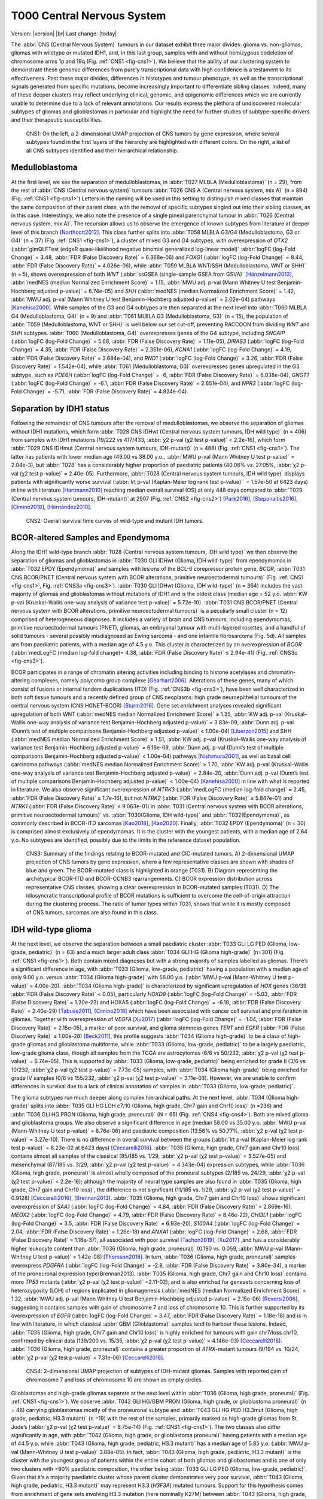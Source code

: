 .. |br| raw:: html

  <br/>

===========================
T000 Central Nervous System 
===========================

Version: |version|
|br| 
Last change: |today|

The :abbr:`CNS (Central Nervous System)` tumours in our dataset exhibit three major divides: 
glioma vs. non-gliomas, gliomas with wildtype or mutated IDH1, 
and, in this last group, samples with and without hemizygous 
codeletion of chromosome arms 1p and 19q (Fig. :ref:`CNS1 <fig-cns1>`). 
We believe that the ability of our clustering system to demonstrate 
these genomic differences from purely transcriptional data with high 
confidence is a testament to its effectiveness. Past these major 
divides, differences in histotypes and tumour phenotype, as well 
as the transcriptional signals generated from specific mutations, 
become increasingly important to differentiate sibling classes. 
Indeed, many of these deeper clusters may reflect underlying clinical, 
genomic, and epigenomic differences which we are currently unable to 
determine due to a lack of relevant annotations. Our results express 
the plethora of undiscovered molecular subtypes of gliomas and 
glioblastomas in particular and highlight the need for further 
studies of subtype-specific drivers and their therapeutic 
susceptibilities. 

.. figure:: /img/cns1.png
   :alt: Fig. CNS1
   :name: fig-cns1
   :width: 500px
   
   CNS1: On the left, a 2-dimensional UMAP projection of CNS tumors by gene expression, where several subtypes 
   found in the first layers of the hierarchy are highlighted with different colors. On the right, a list of all CNS subtypes identified
   and their hierarchical relationship. 


Medulloblastoma
===============

At the first level, we see the separation of medulloblastomas, 
in :abbr:`T027 MLBLA (Medulloblastoma)` (n = 29), from the rest of :abbr:`CNS (Central nervous system)` 
tumours :abbr:`T026 CNS A (Central nervous system, mix A)` (n = 894) 
(Fig. :ref:`CNS1 <fig-cns1>`) Letters in the naming will be used in this setting to distinguish mixed 
classes that maintain the same composition of their parent class, with the removal of 
specific subtypes singled out into their sibling classes, as in this case. Interestingly, 
we also note the presence of a single pineal parenchymal tumour in :abbr:`T026 (Central nervous system, mix A)`. The recursion 
allows us to observe the emergence of known subtypes from literature at deeper level of 
this branch [Northcott2012]_. This class further splits into :abbr:`T058 MLBLA G3/G4 (Medulloblastoma, G3 or G4)` (n = 37) 
(Fig. :ref:`CNS1 <fig-cns1>`), a cluster of mixed G3 and G4 subtypes, with overexpression of *OTX2* (:abbr:`glmQLFTest (edgeR quasi-likelihood negative binomial generalized log-linear model)` :abbr:`logFC (log-Fold Change)` = 3.48, :abbr:`FDR (False Discovery Rate)` = 6.368e-06) 
and *FOXG1* (:abbr:`logFC (log-Fold Change)` = 8.44, :abbr:`FDR (False Discovery Rate)` = 4.026e-06), while :abbr:`T059 MLBLA WNT/SSH (Medulloblastoma, WNT or SHH)` (n = 5), shows overexpression 
of both *WNT* (:abbr:`ssGSEA (single-sample GSEA from GSVA)` [Hänzelmann2013]_, :abbr:`medNES (median Normalized Enrichment Score)` = 1.15, 
:abbr:`MWU adj. p-val (Mann Whitney U test Benjamin-Hochberg adjusted p-value)` = 6.74e-05) and *SHH* (:abbr:`medNES (median Normalized Enrichment Score)` = 1.42, :abbr:`MWU adj. p-val (Mann Whitney U test Benjamin-Hochberg adjusted p-value)` = 2.02e-04) 
pathways [Kanehisa2000]_. While samples of the G3 and G4 subtypes are then separated 
at the next level into :abbr:`T060 MLBLA G4 (Medulloblastoma, G4)` (n = 9) and :abbr:`T061 MLBLA G3 (Medulloblastoma, G3)` 
(n = 15), the population of :abbr:`T059 (Medulloblastoma, WNT or SHH)` is 
well below our set cut-off, preventing RACCOON from dividing *WNT* and *SHH* subtypes. :abbr:`T060 (Medulloblastoma, G4)` overexpresses 
genes of the G4 subtype, including *SNCAIP* (:abbr:`logFC (log-Fold Change)` = 5.68, :abbr:`FDR (False Discovery Rate)` = 1.11e-05), *DIRAS3* (:abbr:`logFC (log-Fold Change)` = 4.35, 
:abbr:`FDR (False Discovery Rate)` = 2.351e-06), *KCNA1* (:abbr:`logFC (log-Fold Change)` = 4.19, :abbr:`FDR (False Discovery Rate)` = 3.684e-04), and *RND1* (:abbr:`logFC (log-Fold Change)` = 3.26, :abbr:`FDR (False Discovery Rate)` = 1.542e-04), 
while :abbr:`T061 (Medulloblastoma, G3)` overexpresses genes upregulated in the G3 subtype, 
such as *PDE6H* (:abbr:`logFC (log-Fold Change)` = -6, :abbr:`FDR (False Discovery Rate)` = 6.038e-04), *GNGT1* (:abbr:`logFC (log-Fold Change)` = -6.1, :abbr:`FDR (False Discovery Rate)` = 2.651e-04), 
and *NPR3* (:abbr:`logFC (log-Fold Change)` = -5.71, :abbr:`FDR (False Discovery Rate)` = 4.824e-04). 

Separation by IDH1 status 
=========================

Following the remainder of CNS tumours after the removal of medulloblastomas, 
we observe the separation of gliomas without IDH1 mutations, which form :abbr:`T028 CNS IDHwt (Central nervous system tumours, IDH wild type)` (n = 406) 
from samples with IDH1 mutations (19/222 vs 417/433, :abbr:`χ2 p-val (χ2 test p-value)` < 2.2e-16), which form :abbr:`T029 CNS IDHmut (Central nervous system tumours, IDH-mutant)` (n = 488) (Fig. :ref:`CNS1 <fig-cns1>`). 
The latter has patients with lower median age (49.00 vs 38.00 y.o., :abbr:`MWU p-val (Mann Whitney U test p-value)` = 2.04e-3), but :abbr:`T028` has a considerably higher proportion 
of paediatric patients (40.06% vs. 27.05%, :abbr:`χ2 p-val (χ2 test p-value)` = 2.40e-05). Furthermore, :abbr:`T028 (Central nervous system tumours, IDH wild type)` displays patients with significantly worse survival 
(:abbr:`lrt p-val (Kaplan-Meier log rank test p-value)``  = 1.57e-50 at 6423 days) in line with literature [Hartmann2010]_ reaching median overall 
survival (OS) at only 448 days compared to :abbr:`T029 (Central nervous system tumours, IDH-mutant)` at 2907 (Fig. :ref:`CNS2 <fig-cns2>`) [Park2016]_, [Steponaitis2016]_, [Cimino2018]_, [Hernández2010]_.

.. figure:: /img/cns2.png
   :alt: Fig. CNS2
   :name: fig-cns2
   :width: 300px

   CNS2: Overall survival time curves of wild-type and mutant IDH tumors. 

BCOR-altered Samples and Ependymoma
===================================

Along the IDH1 wild-type branch :abbr:`T028 (Central nervous system tumours, IDH wild type)` we then observe the separation of gliomas and 
glioblastomas in :abbr:`T030 GLI IDHwt (Glioma, IDH wild-type)` from ependymomas in 
:abbr:`T032 EPDY (Ependymoma)` and samples with lesions of the BCL-6 corepressor protein gene, *BCOR*, :abbr:`T031 CNS BCOR/PNET (Central nervous system with BCOR alterations, primitive neuroectodermal tumours)` 
(Fig. :ref:`CNS1 <fig-cns1>`, Fig. :ref:`CNS3a <fig-cns3>`). 
:abbr:`T030 GLI IDHwt (Glioma, IDH wild-type)` (n = 364) includes the vast majority of gliomas and glioblastomas without mutations of IDH1 and is the oldest class 
(median age = 52 y.o. :abbr:`KW p-val (Kruskal–Wallis one-way analysis of variance test p-value)` = 5.72e-10).
:abbr:`T031 CNS BCOR/PNET (Central nervous system with BCOR alterations, primitive neuroectodermal tumours)` is a peculiarly small cluster (n = 12) 
comprised of heterogeneous diagnoses. It includes a variety of brain and 
CNS tumours, including ependymomas, primitive neuroectodermal tumours (PNET), gliomas, an embryonal tumour with multi-layered rosettes, 
and a handful of solid tumours - several possibly misdiagnosed as Ewing sarcoma - and one infantile fibrosarcoma (Fig. 5d). All samples 
are from paediatric patients, with a median age of 4.5 y.o. This cluster is characterized by an overexpression of *BCOR* (:abbr:`medLogFC (median log-fold change)= 4.38, 
:abbr:`FDR (False Discovery Rate)` ≤ 2.94e-41) (Fig. :ref:`CNS3c <fig-cns3>`). 

BCOR participates in a range of chromatin altering activities including binding to histone acetylases and chromatin-altering complexes, 
namely polycomb group complexe [Gearhart2006]_. Alterations of these genes, many of which consist of fusions or internal tandem duplications 
(ITD) (Fig. :ref:`CNS3b <fig-cns3>`), have been well characterized in both soft tissue tumours and a recently defined group of CNS neoplasms: high grade 
neuroepithelial tumours of the central nervous system (CNS HGNET-BCOR) [Sturm2016]_. Gene set enrichment analyses revealed significant 
upregulation of both WNT (:abbr:`medNES median Normalized Enrichment Score)` ≥ 1.35, :abbr:`KW adj. p-val (Kruskal–Wallis one-way analysis of variance test Benjamin-Hochberg adjusted p-value)` = 3.83e-09, 
:abbr:`Dunn adj. p-val (Dunn’s test of multiple comparisons Benjamin-Hochberg adjusted p-value)` < 1.00e-04) [Liberzon2015]_ and SHH 
(:abbr:`medNES median Normalized Enrichment Score)` ≥ 1.51, :abbr:`KW adj. p-val (Kruskal–Wallis one-way analysis of variance test Benjamin-Hochberg adjusted p-value)` = 6.16e-09, :abbr:`Dunn adj. p-val (Dunn’s test of multiple comparisons Benjamin-Hochberg adjusted p-value)` < 1.00e-04) pathways [Nishimura2001]_, as well as basal cell carcinoma pathways 
(:abbr:`medNES median Normalized Enrichment Score)` ≥ 1.70, :abbr:`KW adj. p-val (Kruskal–Wallis one-way analysis of variance test Benjamin-Hochberg adjusted p-value)` = 2.84e-20, :abbr:`Dunn adj. p-val (Dunn’s test of multiple comparisons Benjamin-Hochberg adjusted p-value)` < 1.00e-04) [Kanehisa2000]_ in line with what is reported in literature. 
We also observe significant overexpression of *NTRK3* (:abbr:`medLogFC (median log-fold change)` = 2.45, :abbr:`FDR (False Discovery Rate)` ≤ 1.7e-16), but not *NTRK2* (:abbr:`FDR (False Discovery Rate)` ≤ 5.847e-01) and *NTRK1* (:abbr:`FDR (False Discovery Rate)` ≤ 9.063e-01) 
in :abbr:`T031 (Central nervous system with BCOR alterations, primitive neuroectodermal tumours)` vs. :abbr:`T030(Glioma, IDH wild-type)` and :abbr:`T032(Ependymoma)`, as commonly described in BCOR-ITD sarcomas [Kao2018]_, [Kao2020]_. 
Finally, :abbr:`T032 EPDY (Ependymoma)` (n = 30) is comprised almost exclusively of ependymomas. It is the cluster with the youngest patients, with a median age 
of 2.64 y.o. No subtypes are identified, possibly due to the limits in the reference dataset population.

.. figure:: /img/cns3.png
   :alt: Fig. CNS3
   :name: fig-cns3
   :width: 500px

   CNS3: Summary of the findings relating to BCOR-mutated and CIC-mutated tumors. 
   A) 2-dimensional UMAP projection of CNS tumors by gene expression, where a few representative classes are shown with shades of blue and green. 
   The BCOR-mutated class is highlighted in orange (T031). B) Diagram representing the archetypical BCOR-ITD and BCOR-CCNB3 rearrangements. 
   C) BCOR expression distribution across representative CNS classes, showing a clear overexpression in BCOR-mutated samples (T031).  
   D) The idiosyncratic transcriptional profile of BCOR mutations is sufficient to overcome the cell-of-origin attraction during the clustering process. 
   The ratio of tumor types within T031, shows that while it is mostly composed of CNS tumors, sarcomas are also found in this class.  

IDH wild-type glioma
====================

At the next level, we observe the separation between a small paediatric cluster :abbr:`T033 GLI LG PED (Glioma, low-grade, pediatric)` (n = 63) 
and a much larger adult class :abbr:`T034 GLI HG (Glioma high-grade)` (n=301) (Fig. :ref:`CNS1 <fig-cns1>`). Both contain mixed diagnoses but with a 
strong majority of samples labelled as gliomas. There’s a significant difference in age, with :abbr:`T033 (Glioma, low-grade, pediatric)` having a 
population with a median age of only 9.00 y.o. versus :abbr:`T034 (Glioma high-grade)` with 56.00 y.o. (:abbr:`MWU p-val (Mann-Whitney U test p-value)` = 4.00e-20). 
:abbr:`T034 (Glioma high-grade)` is characterized 
by significant upregulation of *HOX* genes (36/39 :abbr:`FDR (False Discovery Rate)` < 0.05), particularly *HOXD9* (:abbr:`logFC (log-Fold Change)` = -5.03, :abbr:`FDR (False Discovery Rate)` = 1.20e-23) and HOXA5 
(:abbr:`logFC (log-Fold Change)` = -6.18, :abbr:`FDR (False Discovery Rate)` = 2.40e-29)  [Tabuse2011]_, [Cimino2018]_ which have been associated with cancer cell survival 
and proliferation in gliomas. Together with overexpression of *VEGFA* [Xu2017]_ (:abbr:`logFC (log-Fold Change)` = -1.04, :abbr:`FDR (False Discovery Rate)` = 2.15e-05), 
a marker of poor survival, and glioma stemness genes *TERT* and *EGFR* (:abbr:`FDR (False Discovery Rate)` ≤ 1.00e-28) [Beck2011]_, this profile suggests :abbr:`T034 (Glioma high-grade)` to be a class of 
high-grade gliomas and glioblastoma multiforme, while :abbr:`T033 (Glioma, low-grade, pediatric)` to be a largely paediatric, low-grade glioma class, though all samples 
from the TCGA are astrocytomas (6/6 vs 50/232, :abbr:`χ2 p-val (χ2 test p-value)` = 6.74e-05). This is supported by :abbr:`T033 (Glioma, low-grade, pediatric)` being enriched for grade II (3/6 vs 10/232, 
:abbr:`χ2 p-val (χ2 test p-value)` = 7.73e-05) samples, with :abbr:`T034 (Glioma high-grade)` being enriched for grade IV samples (0/6 vs 155/232, :abbr:`χ2 p-val (χ2 test p-value)` = 3.11e-03).  However, we are unable 
to confirm differences in survival due to a lack of clinical annotation of samples in :abbr:`T033 (Glioma, low-grade, pediatric)`. 

The glioma subtypes run much deeper along complex hierarchical paths. At the next level, :abbr:`T034 (Glioma high-grade)` splits into :abbr:`T035 GLI HG LOH c7/10 (Glioma, high grade, Chr7 gain and Chr10 loss)`  (n =236) 
and :abbr:`T036 GLI HG PRON (Glioma, high grade, proneural)`  (N = 65) (Fig. :ref:`CNS4 <fig-cns4>`). Both are mixed glioma and glioblastoma groups. We also observe a significant difference in age 
(median 58.00 vs 35.00 y.o. :abbr:`MWU p-val (Mann-Whitney U test p-value)` = 8.76e-06) and paediatric composition (13.56% vs 50.77%, :abbr:`χ2 p-val (χ2 test p-value)` = 3.27e-10). 
There is no difference in overall survival between the groups (:abbr:`lrt p-val (Kaplan-Meier log rank test p-value)` = 8.23e-02 at 6423 days) [Ceccarelli2016]_. 
:abbr:`T035 (Glioma, high grade, Chr7 gain and Chr10 loss)` contains almost all samples of the classical (85/185 vs. 1/29, :abbr:`χ2 p-val (χ2 test p-value)` = 3.527e-05) and mesenchymal (87/185 vs. 3/29, :abbr:`χ2 p-val (χ2 test p-value)` = 4.343e-04)
expression subtypes, while :abbr:`T036 (Glioma, high grade, proneural)` is almost wholly composed of the proneural subtypes (2/185 vs. 24/29, :abbr:`χ2 p-val (χ2 test p-value)` < 2.2e-16); 
although the majority of neural type samples are also found in :abbr:`T035 (Glioma, high grade, Chr7 gain and Chr10 loss)`, the difference is not significant (11/185 vs. 1/29, 
:abbr:`χ2 p-val (χ2 test p-value)` = 0.9128) [Ceccarelli2016]_, [Brennan2013]_. :abbr:`T035 (Glioma, high grade, Chr7 gain and Chr10 loss)` shows significant overexpression of *SAA1* (:abbr:`logFC (log-Fold Change)` = 4.84, 
:abbr:`FDR (False Discovery Rate)` = 2.869e-16), *MEOX2* (:abbr:`logFC (log-Fold Change)` = 4.79, :abbr:`FDR (False Discovery Rate)` = 8.46e-22), *CHI3L1* (:abbr:`logFC (log-Fold Change)` = 3.5, 
:abbr:`FDR (False Discovery Rate)` = 6.93e-20), *S100A4* (:abbr:`logFC (log-Fold Change)` = 2.04, :abbr:`FDR (False Discovery Rate)` = 1.26e-18) 
and *ANXA1* (:abbr:`logFC (log-Fold Change)` = 2.68, :abbr:`FDR (False Discovery Rate)` = 1.18e-37), all associated with poor survival [Tachon2019]_, [Xu2017]_ ,and has a considerably 
higher leukocyte content than :abbr:`T036 (Glioma, high grade, proneural)` (0.190 vs. 0.059, :abbr:`MWU p-val (Mann-Whitney U test p-value)` = 1.42e-08) [Thorsson2018]_. In turn, :abbr:`T036 (Glioma, high grade, proneural)` samples overexpress 
*PDGFRA* (:abbr:`logFC (log-Fold Change)` = -2.8, :abbr:`FDR (False Discovery Rate)` = 3.80e-34), a marker of the proneuronal expression type(Brennan2013). :abbr:`T035 (Glioma, high grade, Chr7 gain and Chr10 loss)` contains more *TP53* 
mutants (:abbr:`χ2 p-val (χ2 test p-value)` =2.11-02), and is also enriched for genesets concerning loss of heterozygosity (LOH) of regions implicated in 
gliomagenesis (:abbr:`medNES (median Normalized Enrichment Score)` = 1.32, :abbr:`MWU adj. p-val (Mann Whitney U test Benjamin-Hochberg adjusted p-value)` = 2.15e-06) [Roversi2006]_, suggesting it contains samples with gain of 
chromosome 7 and loss of chromosome 10. This is further supported by its overexpression of *EGFR* (:abbr:`logFC (log-Fold Change)` = 3.47, :abbr:`FDR (False Discovery Rate)` = 1.18e-18) 
and is in line with literature, in which classical :abbr:`GBM (Glioblastoma)` samples tend to harbour these lesions. Indeed, :abbr:`T035 (Glioma, high grade, Chr7 gain and Chr10 loss)` is highly enriched for 
tumours with gain chr7/loss chr10, confirmed by clinical data (139/200 vs. 15/35, :abbr:`χ2 p-val (χ2 test p-value)` = 4.146e-03) [Ceccarelli2016]_. 
:abbr:`T036 (Glioma, high grade, proneural)` contains a greater proportion of *ATRX*-mutant tumours (9/194 vs. 10/24, :abbr:`χ2 p-val (χ2 test p-value)` = 7.31e-06) [Ceccarelli2016]_.


.. figure:: /img/cns4.png
   :alt: Fig. CNS4
   :name: fig-cns4
   :width: 250px
   
   CNS4: 2-dimensional UMAP projection of subtypes of IDH-mutant gliomas. 
   Samples with reported gain of chromosome 7 and loss of chromosome 10 are shown as empty circles.


Glioblastomas and high-grade gliomas separate at the next level within :abbr:`T036 (Glioma, high grade, proneural)` (Fig. :ref:`CNS1 <fig-cns1>`). We observe :abbr:`T042 GLI HG/GBM PRON (Glioma, high grade, or glioblastoma proneural)`  (n = 48) 
carrying glioblastomas mostly of the proneuronal subtype and :abbr:`T043 GLI HG PED H3.3mut (Glioma, high grade, pediatric, H3.3 mutant)` (n =19) with the rest of the samples, primarily 
marked as high-grade gliomas from St. Jude’s (:abbr:`χ2 p-val (χ2 test p-value)` = 8.75e-14) (Fig. :ref:`CNS1 <fig-cns1>`). The two classes also differ significantly in age, 
with :abbr:`T042 (Glioma, high grade, or glioblastoma proneural)` having patients with a median age of 44.5 y.o. while :abbr:`T043 (Glioma, high grade, pediatric, H3.3 mutant)` 
has a median age of 5.85 y.o. (:abbr:`MWU p-val (Mann-Whitney U test p-value)` 3.88e-05). In fact, :abbr:`T043 (Glioma, high grade, pediatric, H3.3 mutant)` 
is the cluster with the youngest group of patients within the entire cohort of both gliomas and gliobastomas and is one of only two 
clusters with >90% paediatric composition, the other being :abbr:`T033 GLI LG PED (Glioma, low-grade, pediatric)`. Given that it’s a majority paediatric cluster whose parent 
cluster demonstrates very poor survival, :abbr:`T043 (Glioma, high grade, pediatric, H3.3 mutant)` may represent H3.3 (*H3F3A*) mutated tumours. Support for this hypothesis comes from 
enrichment of gene sets involving H3.3 mutation (here nominally K27M) between :abbr:`T043 (Glioma, high grade, pediatric, H3.3 mutant)` and :abbr:`T042 (Glioma, high grade, or glioblastoma proneural)` 
(:abbr:`medNES (median Normalized Enrichment Score)` = 1.73, :abbr:`MWU adj. p-val (Mann Whitney U test Benjamin-Hochberg adjusted p-value)` = 3.39e-02) (Fig. :ref:`CNS5 <fig-cns5>`) [Larson2019]_. 
Notch signalling (:abbr:`medNES (median Normalized Enrichment Score)` = 1.05, :abbr:`MWU adj. p-val (Mann Whitney U test Benjamin-Hochberg adjusted p-value)` = 2.31e-02) and neural differentiation 
(:abbr:`medNES (median Normalized Enrichment Score)` = 1.04, :abbr:`MWU adj. p-val (Mann Whitney U test Benjamin-Hochberg adjusted p-value)` =6.10e-03) [Schaefer2009]_. 
genesets are also enriched in :abbr:`T043 (Glioma, high grade, pediatric, H3.3 mutant)` and are a feature of these tumours. [Paugh2011]_, [Chen2020]_ Going back up along the hierarchy, 
:abbr:`T035 GLI HG LOH c7/10 (Glioma, high grade, Chr7 gain and Chr10 loss)`  also splits in two (Fig. :ref:`CNS1 <fig-cns1>`), with :abbr:`T037 GLI HG NEUR DIFFhigh (Glioma, high grade, neural differentiation)`  (n = 93) being comprised of gliomas and glioblastomas of 
the classical (49/68 vs. 36/117, :abbr:`χ2 p-val (χ2 test p-value)` = 1.29e-07) and neural subtypes (8/68 vs. 3/117, :abbr:`χ2 p-val (χ2 test p-value)` = 2.58e-02) and :abbr:`T038 GLI HG/GBM MES/CLASS (Glioma, high grade, or glioblastoma mesenchymal/classical)`  (n = 143) 
carrying a mixture of glioblastomas multiforme subtypes. :abbr:`T037 (Glioma, high grade, neural differentiation)` is composed of a majority of astrocytomas (34/78 vs. 10/118), :abbr:`χ2 p-val (χ2 test p-value)` = 3.13e-08) 
while :abbr:`T038 (Glioma, high grade, or glioblastoma mesenchymal/classical)` contains a majority of glioblastomas (31/78 vs. 100/118, :abbr:`χ2 p-val (χ2 test p-value)` = 9.30e-11). 
Interestingly, while almost all of the gliomas in :abbr:`T038 (Glioma, high grade, or glioblastoma mesenchymal/classical)` 
are marked as IDH1 wild type, a handful of samples are IDH1-mutant (0/84 vs. 10/114, :abbr:`χ2 p-val (χ2 test p-value)` = 1.40e-2), suggesting these may be passenger rather 
than driver mutations. :abbr:`T038 (Glioma, high grade, or glioblastoma mesenchymal/classical)` also has significantly higher leukocyte fraction (0.178 vs. 0.248, :abbr:`MWU p-val (Mann-Whitney U test p-value)` = 1.77e-02). There are no differences in 
proportion of gain chr7/loss chr10 samples (:abbr:`χ2 p-val (χ2 test p-value)` = 3.80e-01).

.. figure:: /img/cns5.png
   :alt: Fig. CNS5
   :name: fig-cns5
   :width: 500px
   
   CNS5: Per sample Normalized Enrichment Score (NES) distributions of gene sets characterizing the H3.3-mutant glioma subtype.

The remaining subtypes are found in the child classes of :abbr:`T038 (Glioma, high grade, or glioblastoma mesenchymal/classical)` (Fig. :ref:`CNS1 <fig-cns1>`): we find the majority of classical samples (31/34 vs 2/27, vs 1/43, 
:abbr:`χ2 p-val (χ2 test p-value)` < 2.2e-16) in :abbr:`T039 GLI HG/GBM CLASS (Glioma, high grade, or glioblastoma classical)`  (n = 37), mesenchymal subtype samples in both :abbr:`T040 (Glioma, high grade, or glioblastoma mesenchymal)` GLI HG/GBM MES (n = 36) and 
:abbr:`T041 GLI HG/GBM NEUR ATRXmut (Glioma, high grade, or glioblastoma ATRX mutant)` (n=57) (3/34 vs. 24/27 vs. 38/43, :abbr:`χ2 p-val (χ2 test p-value)` = 3.28e-14). :abbr:`T040 (Glioma, high grade, or glioblastoma mesenchymal)` contains two concurrent *PIK3CA* and 
*NF1*-mutated samples (:abbr:`χ2 p-val (χ2 test p-value)` = 2.73e-02), *NF1* mutations are typical of mesenchymal :abbr:`GBM (Glioblastoma)` [Fadhlullah2019]_. :abbr:`T041 (Glioma, high grade, or glioblastoma ATRX mutant)` inherits all 
*IDH1*-mutants (0/34 vs. 0/26 vs. 10/42, :abbr:`χ2 p-val (χ2 test p-value)`  = 3.64e-04) and is enriched for *TP53* mutants (0/5 vs. 0/5 vs 5/6, :abbr:`χ2 p-val (χ2 test p-value)` = 1.38e-2). 
Patients at :abbr:`T039 (Glioma, high grade, or glioblastoma classical)` have the best overall survival, reaching median :abbr:`OS (Overall Survival)` at 375 days post diagnosis, while those in :abbr:`T040 (Glioma, high grade, or glioblastoma mesenchymal)` have the worst, 
reaching median :abbr:`OS (Overall Survival)` at 225 days (:abbr:`lrt p-val (Kaplan-Meier log rank test p-value)` = 3.44e-02 at 2549 days). These clusters differ in their share of *TERT* promoter mutations and 
*ATRX* mutations when available, respectively, with :abbr:`T039 (Glioma, high grade, or glioblastoma classical)` and :abbr:`T040 (Glioma, high grade, or glioblastoma mesenchymal)` comprised of samples with *TERT* promoter mutants (8/8 vs. 9/9 vs. 4/9, :abbr:`χ2 p-val (χ2 test p-value)` = 2.89e-03)
while :abbr:`T041 (Glioma, high grade, or glioblastoma ATRX mutant)` contains all *ATRX*-mutants (0/33 vs. 0/25 vs. 7/40, :abbr:`χ2 p-val (χ2 test p-value)` = 4.23e-03). Examination of telomere maintenance pathways reveals samples
with relevant data in :abbr:`T041 (Glioma, high grade, or glioblastoma ATRX mutant)` to be driven more by *ATRX* mutations (0/8 vs. 0/8, 4/5, :abbr:`χ2 p-val (χ2 test p-value)` =1.4513-02) while its siblings are wholly driven by 
*TERT* mutations (8/8, 8/8, 4/5, :abbr:`χ2 p-val (χ2 test p-value)` = 3.87e-03). Analysis of gene sets for relevant pathways shows :abbr:`T040 (Glioma, high grade, or glioblastoma mesenchymal)` to be enriched for mesenchymal 
:abbr:`GBM (Glioblastoma)` over its siblings (:abbr:`medNES (median Normalized Enrichment Score)` ≥ 1.27, :abbr:`KW adj. p-val (Kruskal–Wallis one-way analysis of variance test Benjamin-Hochberg adjusted p-value)` = 8.91e-14, :abbr:`Dunn adj. p-val (Dunn’s test of multiple comparisons Benjamin-Hochberg adjusted p-value)` < 1e-04), 
while :abbr:`T041 (Glioma, high grade, or glioblastoma ATRX mutant)` is enriched for neural 
:abbr:`GBM (Glioblastoma)` (:abbr:`medNES (median Normalized Enrichment Score)` ≥ 1.38, :abbr:`KW adj. p-val (Kruskal–Wallis one-way analysis of variance test Benjamin-Hochberg adjusted p-value)` = 5.59e-14, :abbr:`Dunn adj. p-val (Dunn’s test of multiple comparisons Benjamin-Hochberg adjusted p-value)` < 1e-04), 
suggesting this subtype has a more neural than mesenchymal identity. 
This is further supported by :abbr:`T041 (Glioma, high grade, or glioblastoma ATRX mutant)`’s inheritance of the majority of neural (0/34 vs. 1/27 vs. 2/43, :abbr:`χ2 p-val (χ2 test p-value)` = 4.60e-01) and proneural samples 
(0/34 vs. 0/27 vs. 2/43, :abbr:`χ2 p-val (χ2 test p-value)` = 2.35e-01), though neither reach significance. 

While it is surprising to see two unrelated clusters of glioblastomas containing large populations of classical expression subtype glioblastomas, 
:abbr:`T037 (Glioma, high grade, neural differentiation)` and :abbr:`T039 (Glioma, high grade, or glioblastoma classical)`, closer examination reveals :abbr:`T039 (Glioma, high grade, or glioblastoma classical)` to represent a bona fide classical :abbr:`GBM (Glioblastoma)` subtype, supported by significant enrichment of classical 
glioblastoma gene signatures (:abbr:`medNES (median Normalized Enrichment Score)`  1.15, :abbr:`MWU adj. p-val (Mann Whitney U test Benjamin-Hochberg adjusted p-value)` = 1.61e-08), and by its higher proportion of classical samples 
(31/34 vs. 49/68, :abbr:`FET p-val (Fisher Exact Test p-value)` = 3.94e-02) (Fig. :ref:`CNS6 <fig-cns6>`). :abbr:`T037 (Glioma, high grade, neural differentiation)` is instead enriched for neural (:abbr:`medNES (median Normalized Enrichment Score)` = 1.79, :abbr:`MWU adj. p-val (Mann Whitney U test Benjamin-Hochberg adjusted p-value)` = 1.87e-13) 
and proneural signatures (:abbr:`medNES (median Normalized Enrichment Score)` = 1.15, :abbr:`MWU adj. p-val (Mann Whitney U test Benjamin-Hochberg adjusted p-value)` = 8.81e-05) over :abbr:`T039 (Glioma, high grade, or glioblastoma classical)` (Fig. :ref:`CNS6 <fig-cns6>`). Furthermore, the presence of a sizeable 
astrocytoma/glioma component in :abbr:`T037 (Glioma, high grade, neural differentiation)` suggests it may represent a more “mixed” phenotype of glioma than its sibling :abbr:`T038 (Glioma, high grade, or glioblastoma mesenchymal/classical)`, whose 
children separate into histotype-specific component clusters of :abbr:`GBM (Glioblastoma)`. Indeed, :abbr:`T037 (Glioma, high grade, neural differentiation)` is enriched for neural and proneural signatures against 
all children of :abbr:`T038 (Glioma, high grade, or glioblastoma mesenchymal/classical)` (:abbr:`medNES (median Normalized Enrichment Score)` ≤ 1.04, :abbr:`KW adj. p-val (Kruskal–Wallis one-way analysis of variance test Benjamin-Hochberg adjusted p-value)` ≤ 4.07e-16) (Fig. :ref:`CNS6 <fig-cns6>`). 
We hypothesize :abbr:`T037 (Glioma, high grade, neural differentiation)` represents a more neurally differentiated 
class, transcending canonical subtyping. This is further supported by enrichment of genes pertaining to neural development (:abbr:`medNES (median Normalized Enrichment Score)` = 1.06, 
:abbr:`KW adj. p-val (Kruskal–Wallis one-way analysis of variance test Benjamin-Hochberg adjusted p-value)` = 7.01e-14, :abbr:`Dunn adj. p-val (Dunn’s test of multiple comparisons Benjamin-Hochberg adjusted p-value)` < 0.05) and differentiation (:abbr:`medNES (median Normalized Enrichment Score)` = 1.11, 
:abbr:`KW adj. p-val (Kruskal–Wallis one-way analysis of variance test Benjamin-Hochberg adjusted p-value)` = 2.24e-12, :abbr:`Dunn adj. p-val (Dunn’s test of multiple comparisons Benjamin-Hochberg adjusted p-value)` < 0.001) [TGOC2019]_, [Ashburner2000]_ 
in :abbr:`T037 (Glioma, high grade, neural differentiation)` with respect to :abbr:`T039 (Glioma, high grade, or glioblastoma classical)`, :abbr:`T040 (Glioma, high grade, or glioblastoma mesenchymal)`, and :abbr:`T041 (Glioma, high grade, or glioblastoma ATRX mutant)` (Fig. :ref:`CNS6 <fig-cns6>`). 

.. figure:: /img/cns6.png
   :alt: Fig. CNS6
   :name: fig-cns6
   :width: 600px
   
   CNS6: Per sample Normalized Enrichment Score (NES) distributions of gene sets characterizing gliomas with high neural differentiation.

IDH-mutant glioma
=================

Along the alternative branch hosting IDH-mutant gliomas (:abbr:`T029 (Central nervous system tumours, IDH-mutant)`) we find that the hemizygous codeletion of chromosome arms 
1p and 19q is a major driver in the separation of classes: we find samples with codeletion in :abbr:`T044 GLI IHDmut CODEL Glioblastoma, IDH-mutant 1p19q codeletion)` (n = 270) 
and samples without codeletion in :abbr:`T045 GLI IDHmut noCODEL (Glioblastoma, IDH-mutant without 1p19q codeletion)` (n = 218) (168/ 221 vs. 1/213, :abbr:`χ2 p-val (χ2 test p-value)` < 2.2e-16) (Fig. :ref:`CNS1 <fig-cns1>`, c). 
Though :abbr:`T044 (Glioblastoma, IDH-mutant 1p19q codeletion)` has significantly older patients (median age 40 vs. 36 y.o. :abbr:`MWU p-val (Mann-Whitney U test p-value)` = 2.56e-03), it has a slightly larger paediatric 
population (28.14% vs. 25.69%). According to the clinical information from TGCA, :abbr:`T044 (Glioblastoma, IDH-mutant 1p19q codeletion)` contains significantly more tumours with *TERT* 
promoter mutations (89/125 vs. 6/124, :abbr:`χ2 p-val (χ2 test p-value)` < 2.2e-16), while :abbr:`T045 (Glioblastoma, IDH-mutant without 1p19q codeletion)` is enriched for *ATRX* mutants (23/ 221 vs. 155/211, :abbr:`χ2 p-val (χ2 test p-value)` < 2.2e-16). 
:abbr:`T044 (Glioblastoma, IDH-mutant 1p19q codeletion)` contains a majority of oligodendrogliomas (134/198 vs. 28/183, :abbr:`χ2 p-val (χ2 test p-value)` < 2.2e-16) while :abbr:`T045 (Glioblastoma, IDH-mutant without 1p19q codeletion)` contains a majority of astrocytomas 
(17/198 vs. 97/183, :abbr:`χ2 p-val (χ2 test p-value)` < 2.2e-16). However, despite differences in codeletion status, we find no difference in overall survival 
between the two groups (:abbr:`lrt p-val (Kaplan-Meier log rank test p-value)` = 3.78e-01 at 5546 days).
Following along :abbr:`T044 (Glioblastoma, IDH-mutant 1p19q codeletion)`, we observe the singling out of a small set of low-grade gliomas (n = 12/30 vs 4/240, :abbr:`χ2 p-val (χ2 test p-value)` = 1.54e-15) and 
dysembryoplastic neuroepithelial tumours (DNET) (10/30 vs. 2/240, :abbr:`χ2 p-val (χ2 test p-value)` = 1.67e-14) in :abbr:`T046 GLI LG IDHmut CODEL/DNET (Glioma, IDH-mutant, 1p19q codeletion or dysembryoplastic neuroepithelial tumours)`  (n = 30) 
from the rest of the gliomas in :abbr:`T047 GLI IHDmut CODEL A (Glioblastoma, IDH-mutant 1p19q codeletion mix A)`  (n = 240). There is a significant age disparity between the two clusters 
(14.11 vs. 41 y.o., :abbr:`MWU p-val (Mann-Whitney U test p-value)` = 9.61e-11) as the former class is made up entirely of paediatric samples.
:abbr:`T047 (Glioblastoma, IDH-mutant 1p19q codeletion mix A)` further split by age and histotype. :abbr:`T048  GLI IHDmut MULTICELL NET (Glioma, IDH-mutant, multicellular network)` (n = 67) has significantly younger patients than :abbr:`T049 GLI IHDmut CODEL B (Glioblastoma, IDH-mutant 1p19q codeletion mix B)` (n = 173) 
(median 35.00 vs 44.00 y.o. :abbr:`MWU p-val (Mann-Whitney U test p-value)` = 2.26e-03) due to its larger paediatric component (38.80% vs. 11.56%, :abbr:`χ2 p-val (χ2 test p-value)` = 3.70e-06). There is no 
difference in overall survial (:abbr:`lrt p-val (Kaplan-Meier log rank test p-value)` = 6.23e-02 at 5546 days). While :abbr:`T048 (Glioma, IDH-mutant, multicellular network)` contains more astrocytomas (13/48 vs 4/150, :abbr:`χ2 p-val (χ2 test p-value)` = 7.06e-07), 
:abbr:`T049 (Glioblastoma, IDH-mutant 1p19q codeletion mix B)` has a considerably higher oligodendroglioma population (20/48 vs 114/150, :abbr:`χ2 p-val (χ2 test p-value)` = 2.14e-05). According to TCGA data, :abbr:`T048 (Glioma, IDH-mutant, multicellular network)` is enriched for 
*EGFR* (3/33 vs. 0/87, :abbr:`χ2 p-val (χ2 test p-value)`  = 2.83e-02), *ATRX* (12/33 vs. 6/87, :abbr:`χ2 p-val (χ2 test p-value)` = 1.77e-04) and *TP53*-mutant tumours (13/33 vs. 7/87, :abbr:`χ2 p-val (χ2 test p-value)` = 1.23e-04), 
while :abbr:`T049 (Glioblastoma, IDH-mutant 1p19q codeletion mix B)` contains more *CIC* (:abbr:`χ2 p-val (χ2 test p-value)` = 1/33 vs. 48/87, 6.33e-07), *FUBP1* (1/33 vs. 22/87, :abbr:`χ2 p-val (χ2 test p-value)` = 1.22e-02) and *NOTCH1* (0/33 vs. 19/87, :abbr:`χ2 p-val (χ2 test p-value)` = 8.14e-03) 
mutants (Fig. :ref:`CNS7 <fig-cns7>`). Most tumours in :abbr:`T048 (Glioma, IDH-mutant, multicellular network)` are neural (46/49 vs. 38/144, :abbr:`χ2 p-val (χ2 test p-value)` = 7.39e-16), while the majority of those in :abbr:`T049 (Glioblastoma, IDH-mutant 1p19q codeletion mix B)` are proneural 
(2/49 vs. 105/144, :abbr:`χ2 p-val (χ2 test p-value)` = 2.26e-16). Most importantly, and quite unexpectedly, :abbr:`T048 (Glioma, IDH-mutant, multicellular network)` is mostly composed of IDH1 wild-type (16/53) and non-codeleted 
samples (45/53). It is not clear why this class is found within the IDH1-codeleted branch. 

.. figure:: /img/cns7.png
   :alt: Fig. CNS7
   :name: fig-cns7
   :width: 600px
   
   CNS7: Top and center, per sample Normalized Enrichment Score (NES) distributions of gene sets characterizing the gliomas subtype with multicellular network overexpression.
   Bottom, per sample expression distributions of *NOTCH1* and *GAP43* genes in gliomas subtypes with or without multicellular network overexpression. 

Gene set enrichment analysis reveals that every locus available for chr1p, with the expectation of chr1p11, (:abbr:`MWU p-val (Mann-Whitney U test p-value)` ≤ 8.35e-04) and chr19q 
(:abbr:`MWU p-val (Mann-Whitney U test p-value)` ≤ 5.18e-23) are significantly downregulated in :abbr:`T049 (Glioblastoma, IDH-mutant 1p19q codeletion mix B)` compared to :abbr:`T048 (Glioma, IDH-mutant, multicellular network)`, confirming more severe population-wide loss of these loci in 
:abbr:`T049 (Glioblastoma, IDH-mutant 1p19q codeletion mix B)` vs. :abbr:`T048 (Glioma, IDH-mutant, multicellular network)` and supporting that, true to their annotation, the majority of samples in :abbr:`T048 (Glioma, IDH-mutant, multicellular network)` have normal expression of these loci, in spite of 
their transcriptional similarities with the codeleted branch. The overall expression profile of both IDH wild type and non-codeleted tumours within 
:abbr:`T048 (Glioma, IDH-mutant, multicellular network)` have a high correlation with true chr1p/19q co-deleted IDHmut gliomas within :abbr:`T044 (Glioblastoma, IDH-mutant 1p19q codeletion)` (R ≥ 0.802, Pearson correlation p-val < 2.20e-16). 
Further examination of gene sets upregulated in :abbr:`T048 (Glioma, IDH-mutant, multicellular network)` compared to its sibling class :abbr:`T049 (Glioblastoma, IDH-mutant 1p19q codeletion mix B)`, its uncle class :abbr:`T045 (Glioblastoma, IDH-mutant without 1p19q codeletion)` GLI IDHmut noCODEL, and its cousin 
class :abbr:`T030 GLI IDHwt (Glioma, IDH wild-type)` revealed significant upregulation of genesets related to neuron-neuron synaptic transmission (:abbr:`KW adj. p-val (Kruskal–Wallis one-way analysis of variance test Benjamin-Hochberg adjusted p-value)` = 2.35e-89, 
:abbr:`medNES (median Normalized Enrichment Score)` = 1.13, :abbr:`Dunn adj. p-val (Dunn’s test of multiple comparisons Benjamin-Hochberg adjusted p-value)`-val < 1.00e-04), synaptic plasticity (:abbr:`KW adj. p-val (Kruskal–Wallis one-way analysis of variance test Benjamin-Hochberg adjusted p-value)` = 5.23e-85, :abbr:`medNES (median Normalized Enrichment Score)` = 1.30, :abbr:`Dunn adj. p-val (Dunn’s test of multiple comparisons Benjamin-Hochberg adjusted p-value)`-val < 1.00e-04), 
neurite formation (:abbr:`KW adj. p-val (Kruskal–Wallis one-way analysis of variance test Benjamin-Hochberg adjusted p-value)` = 2.45e-51, :abbr:`medNES (median Normalized Enrichment Score)` = 1.15, :abbr:`Dunn adj. p-val (Dunn’s test of multiple comparisons Benjamin-Hochberg adjusted p-value)` < 1.00e-04) [Jassal2020]_, and microtubule polymerization 
(:abbr:`KW adj. p-val (Kruskal–Wallis one-way analysis of variance test Benjamin-Hochberg adjusted p-value)` = 1.59e-63, :abbr:`medNES (median Normalized Enrichment Score)` = 1.10, :abbr:`Dunn adj. p-val (Dunn’s test of multiple comparisons Benjamin-Hochberg adjusted p-value)`-val < 1.00e-04) (Fig. :ref:`CNS7 <fig-cns7>`). We also observe upregulation of glutaminergic signalling (:abbr:`KW adj. p-val (Kruskal–Wallis one-way analysis of variance test Benjamin-Hochberg adjusted p-value)` = 1.06e-102, 
:abbr:`medNES (median Normalized Enrichment Score)` = 1.31, :abbr:`Dunn adj. p-val (Dunn’s test of multiple comparisons Benjamin-Hochberg adjusted p-value)`< 1.00e-04), particularly of AMPA cationic channel activity (:abbr:`KW adj. p-val (Kruskal–Wallis one-way analysis of variance test Benjamin-Hochberg adjusted p-value)` = 9.08e-59, :abbr:`medNES (median Normalized Enrichment Score)` = 1.43, :abbr:`Dunn adj. p-val (Dunn’s test of multiple comparisons Benjamin-Hochberg adjusted p-value)` < 1.00e-04), 
including AMPA-dependent synaptic plasticity (:abbr:`KW adj. p-val (Kruskal–Wallis one-way analysis of variance test Benjamin-Hochberg adjusted p-value)` = 7.36-84, :abbr:`Dunn adj. p-val (Dunn’s test of multiple comparisons Benjamin-Hochberg adjusted p-value)` < 1.00e-04), and of extracellular calcium export (:abbr:`KW adj. p-val (Kruskal–Wallis one-way analysis of variance test Benjamin-Hochberg adjusted p-value)` = 7.61e-93, 
:abbr:`Dunn adj. p-val (Dunn’s test of multiple comparisons Benjamin-Hochberg adjusted p-value)` < 1.00e-04, :abbr:`medNES (median Normalized Enrichment Score)` = 1.14) [Venkataramani2019]_, [Venkatesh2019]_, [Jassal2020]_ (Fig. :ref:`CNS7 <fig-cns7>`). 
We also observe increases in gap junction formation (:abbr:`KW adj. p-val (Kruskal–Wallis one-way analysis of variance test Benjamin-Hochberg adjusted p-value)` = 5.81e-35, :abbr:`medNES (median Normalized Enrichment Score)` = 2.39, :abbr:`Dunn adj. p-val (Dunn’s test of multiple comparisons Benjamin-Hochberg adjusted p-value)` < 1.00e-04) and connexin binding 
(:abbr:`KW adj. p-val (Kruskal–Wallis one-way analysis of variance test Benjamin-Hochberg adjusted p-value)` = 3.61e-28, :abbr:`medNES (median Normalized Enrichment Score)` = 1.26, :abbr:`Dunn adj. p-val (Dunn’s test of multiple comparisons Benjamin-Hochberg adjusted p-value)` < 1.00e-04) (Fig. :ref:`CNS7 <fig-cns7>`). 
Taken together, these results suggest :abbr:`T048 (Glioma, IDH-mutant, multicellular network)` to be composed of gliomas of a recently described multicellular network phenotype, a pro-invasive and 
radioresistant resistant mode of glioma growth [Osswald2015]_. Gene expression analysis reveals significant upregulation of *GAP34* in :abbr:`T048 (Glioma, IDH-mutant, multicellular network)` 
vs. other IDH1-mutant tumour groups (:abbr:`T045 (Glioblastoma, IDH-mutant without 1p19q codeletion)` and :abbr:`T049 (Glioblastoma, IDH-mutant 1p19q codeletion mix B)`) (:abbr:`medLogFC (median Log-fold Change)` = 1.33, :abbr:`FDR (False Discovery Rate)` ≤ 1.80e-13), the principal gap-junction protein mediating this 
phenotype [Osswald2015]_, as well as *NOTCH1* underexpression (:abbr:`medLogFC (median Log-fold Change)`= -1.16, :abbr:`FDR (False Discovery Rate)` ≤ 1.950e-06) and downregulation of *NOTCH1* signalling 
(:abbr:`KW adj. p-val (Kruskal–Wallis one-way analysis of variance test Benjamin-Hochberg adjusted p-value)` = 1.65e-45, :abbr:`medNES (median Normalized Enrichment Score)` = 0.92, :abbr:`Dunn adj. p-val (Dunn’s test of multiple comparisons Benjamin-Hochberg adjusted p-value)`-val < 0.05) [Jassal2020]_ over all other glioma types, the crucial determinant of this phenotype [Jung2021]_ (Fig. :ref:`CNS7 <fig-cns7>`). 
This is despite the lack of *NOTCH1*-mutant samples in :abbr:`T048 (Glioma, IDH-mutant, multicellular network)`; :abbr:`T049 (Glioblastoma, IDH-mutant 1p19q codeletion mix B)` contains the majority NOTCH1 mutants of the glioma cohort (vs. :abbr:`T048 (Glioma, IDH-mutant, multicellular network)`, :abbr:`T045 (Glioblastoma, IDH-mutant without 1p19q codeletion)`, and T030, 0/33 vs. 19/87 vs. 4/113 vs. 0/52, :abbr:`χ2 p-val (χ2 test p-value)` = 2.29e-07) 
and exhibits the highest *NOTCH1* expression (:abbr:`medLogFC (median Log-fold Change)`= 0.83, :abbr:`FDR (False Discovery Rate)` ≤ 2.961e-02), so we speculate these NOTCH1 mutations to be gain-of-function. However, despite this phenotype displaying radioresistance, samples in :abbr:`T048 (Glioma, IDH-mutant, multicellular network)` show no significant differences in overall survival compared to other IDH-mutated glioma groups (:abbr:`T045 (Glioblastoma, IDH-mutant without 1p19q codeletion)` and :abbr:`T049 (Glioblastoma, IDH-mutant 1p19q codeletion mix B)`) at 6423 days.
We speculate this novel phenotype may have good transcriptional affinity with chr1p/19q codeletion, in spite of the lack of apparent lesions 
in the region.
Though this phenotype is mostly associated with astrocytomas [Osswald2015]_,  :abbr:`T048 (Glioma, IDH-mutant, multicellular network)` is a mixed cluster – containing large amounts of both 
astrocytomas and oligodendrogliomas. :abbr:`T048 (Glioma, IDH-mutant, multicellular network)` then splits in two classes (Fig. :ref:`CNS1 <fig-cns1>`), with different histological populations; 
:abbr:`T050 GLI IDHmut MULTICELL NET OLIGOD (Glioma, IDH mutant, multicellular network, oligodendroglioma)`  (n = 31) contains more oligodendrogliomas (15/22 vs. 5/26, :abbr:`χ2 p-val (χ2 test p-value)` = 1.73-3) than :abbr:`T051 GLI IDHmut MULTICELL NET ASTROC (Glioma, IDH mutant, multicellular network, astrocytoma)`  (n = 36), 
which instead is populated by astrocytomas (0/22 vs. 13/26, :abbr:`χ2 p-val (χ2 test p-value)` = 3.74e-04) [Davare2018]_, [Zhang2017]_. 
:abbr:`T050 (Glioma, IDH mutant, multicellular network, oligodendroglioma)` also inherits the 
majority of chr1p/19q codelted samples (7/16 vs. 1/29, :abbr:`χ2 p-val (χ2 test p-value)` = 1.91e-02).
Similarly, :abbr:`T049 (Glioblastoma, IDH-mutant 1p19q codeletion mix B)` splits by histological composition (Fig. :ref:`CNS1 <fig-cns1>`) with :abbr:`T052 GLI IHDmut CODEL NOTCH1 (Glioblastoma, IDH mutant 1p19q codeletion NOTCH1 mutant)` (n = 89) being enriched (68/81 vs. 46/69, 
:abbr:`χ2 p-val (χ2 test p-value)` = 2.27e-02) for oligodendrogliomas and :abbr:`T053 GLI IHDmut CODEL OLIGOAST (Glioblastoma, IDH mutant 1p19q codeletion oligoastrocytomat)` (n = 84) for oligoastrocytomas (11/81 vs. 21/69, :abbr:`χ2 p-val (χ2 test p-value)` = 2.08e-02). 
:abbr:`T052 (Glioblastoma, IDH mutant 1p19q codeletion NOTCH1 mutant)` also has a significantly higher population of *NOTCH1* mutant samples (17/56 vs. 2/39, :abbr:`χ2 p-val (χ2 test p-value)` = 2.07e-02). :abbr:`T051 (Glioma, IDH mutant, multicellular network, astrocytoma)` contains a larger share of 
neural gliomas (30/78 vs. 8/66, :abbr:`χ2 p-val (χ2 test p-value)` = 7.154e-04), while :abbr:`T052 (Glioblastoma, IDH mutant 1p19q codeletion NOTCH1 mutant)` contains more proneural gliomas (48/78 vs. 57/66, :abbr:`χ2 p-val (χ2 test p-value)` = 1.623-03).
Finally, following along the non-codeleted branch defined by :abbr:`T045 (Glioblastoma, IDH-mutant without 1p19q codeletion)`, we observe four children classes, characterized by significant differences in 
the sex ratios (Fig. :ref:`CNS1 <fig-cns1>`): :abbr:`T054 GLI IDHmut noCODEL OLIGOC (Glioblastoma, IDH mutant without 1p19q codeletion oligodendrocytes)`  (n = 99) is composed by 63.64% of males, 
:abbr:`T055 GLI IDHmut noCODEL NEUR DIFFhigh (Glioma, IDH mutant, no codeletion, neural development)`  (n = 30) 
is entirely female (:abbr:`χ2 p-val (χ2 test p-value)` = 2.65e-17), :abbr:`T056 GLI IDHmut noCODEL MES (Glioma, IDH mutant, no codeletion, mesenchymal)`  (n = 24) is 75.00% male and :abbr:`T057 GLI IDHmut noCODEL H3demet (Glioma, IDH mutant, no codeletion, H3 demethylation)` (n = 47) is almost 
exclusively male (97.87% :abbr:`χ2 p-val (χ2 test p-value)` = 2.65e-17). Although sex differences have previously been reported to be associated with differences in survival 
in glioma and :abbr:`GBM (Glioblastoma)` [Yang2019]_, patients in these clusters have no significant differences in overall survival (:abbr:`lrt p-val (Kaplan-Meier log rank test p-value)` = 1.44e-01 at 4752 days). 

Differential expression and gene sets analyses on these classes revelated that :abbr:`T054 (Glioblastoma, IDH mutant without 1p19q codeletion oligodendrocytes)` is enriched for oligodendrocyte development 
(:abbr:`medNES (median Normalized Enrichment Score)` = 1.03, adj p-val = 4.85e-15) and myelination (:abbr:`medNES (median Normalized Enrichment Score)` = 1.23, :abbr:`KW adj. p-val (Kruskal–Wallis one-way analysis of variance test Benjamin-Hochberg adjusted p-value)` = 3.97e-09, :abbr:`Dunn adj. p-val (Dunn’s test of multiple comparisons Benjamin-Hochberg adjusted p-value)` < 0.01) [TGOC2019]_, [Ashburner2000]_, 
and overexpresses *MBP* and *MOBP* (:abbr:`FDR (False Discovery Rate)` ≤ 2.461e-04), predictors of improved survival [Wang2019]_, [Kong2013]_. :abbr:`T055 (Glioma, IDH mutant, no codeletion, neural development)` is enriched for gene sets related 
to neuronal development (:abbr:`medNES (median Normalized Enrichment Score)` ≥ 1.01, :abbr:`KW adj. p-val (Kruskal–Wallis one-way analysis of variance test Benjamin-Hochberg adjusted p-value)` = 9.36e-17). :abbr:`T056 (Glioma, IDH mutant, no codeletion, mesenchymal)` is enriched for genesets involving *MYC* signalling (:abbr:`medNES (median Normalized Enrichment Score)` ≥ 1.04, 
:abbr:`KW adj. p-val (Kruskal–Wallis one-way analysis of variance test Benjamin-Hochberg adjusted p-value)` ≤ 6.76e-03, :abbr:`Dunn adj. p-val (Dunn’s test of multiple comparisons Benjamin-Hochberg adjusted p-value)` < 0.05), the G2M checkpoint,(:abbr:`medNES (median Normalized Enrichment Score)` ≥ 1.16, 
:abbr:`KW adj. p-val (Kruskal–Wallis one-way analysis of variance test Benjamin-Hochberg adjusted p-value)` = 1.46e-03, :abbr:`Dunn adj. p-val (Dunn’s test of multiple comparisons Benjamin-Hochberg adjusted p-value)` < 0.01), and the 
immune response (:abbr:`medNES (median Normalized Enrichment Score)` ≥ 1.510, :abbr:`KW adj. p-val (Kruskal–Wallis one-way analysis of variance test Benjamin-Hochberg adjusted p-value)` ≤ 1.05e-05, :abbr:`Dunn adj. p-val (Dunn’s test of multiple comparisons Benjamin-Hochberg adjusted p-value)` < 0.01) [Liberzon2015]_; it also exhibits the highest immune infiltration 
score out of its siblings (median = 990 vs. 648 vs. 2185 vs. 977, :abbr:`Dunn adj. p-val (Dunn’s test of multiple comparisons Benjamin-Hochberg adjusted p-value)` ≤ 4.81e-05). It overexpresses MMP9 (:abbr:`medLogFC (median Log-fold Change)` = 1.41, :abbr:`FDR (False Discovery Rate)` ≤ 3.515e-02), 
*CHI3L1* (:abbr:`medLogFC (median Log-fold Change)` = 1.79, :abbr:`FDR (False Discovery Rate)` 8.332e-03), S100A4 (:abbr:`medLogFC (median Log-fold Change)`= 2.12, :abbr:`FDR (False Discovery Rate)` ≤ 4.281e-09), EN1 (:abbr:`medLogFC (median Log-fold Change)`= 5.01, :abbr:`FDR (False Discovery Rate)` ≤ 8.643e-14), and *ANXA1* 
(:abbr:`medLogFC (median Log-fold Change)`= 2.56, :abbr:`FDR (False Discovery Rate)` ≤ 7.266e-14), markers of poor prognosis, and *IGF2BP3* (:abbr:`medLogFC (median Log-fold Change)`= 4.06, :abbr:`FDR (False Discovery Rate)` ≤ 8.147e-13), a glioblastoma-specific proliferative and 
invasive marker. :abbr:`T056 (Glioma, IDH mutant, no codeletion, mesenchymal)` is also the only cluster to contain a significant population of mesenchymal samples (0/58 vs. 0/21 vs. 5/11 vs. 2/ 35, :abbr:`χ2 p-val (χ2 test p-value)` = 3.211e-08) 
and is enriched for epithelial mesenchymal transition genesets (:abbr:`medNES (median Normalized Enrichment Score)` ≥ 1.15, :abbr:`KW adj. p-val (Kruskal–Wallis one-way analysis of variance test Benjamin-Hochberg adjusted p-value)` = 4.46e-07, :abbr:`Dunn adj. p-val (Dunn’s test of multiple comparisons Benjamin-Hochberg adjusted p-value)` < 0.05) [Liberzon2015]_.
:abbr:`T057 (Glioma, IDH mutant, no codeletion, H3 demethylation)` is enriched for genesets involving *H3K4* demethylation (:abbr:`medNES (median Normalized Enrichment Score)` ≥ 1.07, :abbr:`KW adj. p-val (Kruskal–Wallis one-way analysis of variance test Benjamin-Hochberg adjusted p-value)` ≤ 6.91e-11, :abbr:`Dunn adj. p-val (Dunn’s test of multiple comparisons Benjamin-Hochberg adjusted p-value)` < 0.05) and *H3K27* demethylation 
(:abbr:`medNES (median Normalized Enrichment Score)` ≥ 1.08, :abbr:`KW adj. p-val (Kruskal–Wallis one-way analysis of variance test Benjamin-Hochberg adjusted p-value)` ≤ 6.00e-03) [TGOC2019]_, [Ashburner2000]_. It also overexpresses *LDHC* (median LogFC= 3.44, 
:abbr:`FDR (False Discovery Rate)` ≤ 7.16e-06), which was found to be elevated in mesenchymal glioma stem cells and negatively correlates with survival [Mao2013]_, [Beckner2016]_.


Bibliography
============

.. [Ashburner2000] Ashburner, M., Ball, C.A., Blake, J.A.,2000. Gene Ontology: tool for the unification of biology. Nature Genetics 25(1), pp. 25–29.
.. [Beck2011] Beck, S., Jin, X., Sohn, Y.-W.,2011. Telomerase activity-independent function of TERT allows glioma cells to attain cancer stem cell characteristics by inducing EGFR expression. Molecules and Cells 31(1), pp. 9–15.
.. [Beckner2016] Beckner, M.E., Pollack, I.F., Nordberg, M.L. and Hamilton, R.L. 2016. Glioblastomas with copy number gains in EGFR and RNF139 show increased expressions of carbonic anhydrase genes transformed by ENO1. BBA clinical 5, pp. 1–15.
.. [Brennan2013] Brennan, C.W., Verhaak, R.G.W., McKenna, A.,2013. The somatic genomic landscape of glioblastoma. Cell 155(2), pp. 462–477.
.. [Ceccarelli2016] Ceccarelli, M., Barthel, F.P., Malta, T.M.,2016. Molecular profiling reveals biologically discrete subsets and pathways of progression in diffuse glioma. Cell 164(3), pp. 550–563.
.. [Chen2020] Chen, K.-Y., Bush, K., Klein, R.H.,2020. Reciprocal H3.3 gene editing identifies K27M and G34R mechanisms in pediatric glioma including NOTCH signaling. Communications Biology 3(1), p. 363.
.. [Cimino2018] Cimino, P.J., Kim, Y., Wu, H.-J.,2018. Increased HOXA5 expression provides a selective advantage for gain of whole chromosome 7 in IDH wild-type glioblastoma. Genes & Development 32(7–8), pp. 512–523.
.. [Davare2018] Davare, M.A., Henderson, J.J., Agarwal, A.,2018. Rare but recurrent ROS1 fusions resulting from chromosome 6q22 microdeletions are targetable oncogenes in glioma. Clinical Cancer Research 24(24), pp. 6471–6482.
.. [Fadhlullah2019] Fadhlullah, S.F.B., Halim, N.B.A., Yeo, J.Y.T.,2019. Pathogenic mutations in neurofibromin identifies a leucine-rich domain regulating glioma cell invasiveness. Oncogene 38(27), pp. 5367–5380.
.. [Gearhart2006] Gearhart, M.D., Corcoran, C.M., Wamstad, J.A. and Bardwell, V.J. 2006. Polycomb group and SCF ubiquitin ligases are found in a novel BCOR complex that is recruited to BCL6 targets. Molecular and Cellular Biology 26(18), pp. 6880–6889.
.. [Hänzelmann2013] Hänzelmann, S., Castelo, R. and Guinney, J. 2013. GSVA: gene set variation analysis for microarray and RNA-seq data. BMC Bioinformatics 14, p. 7.
.. [Hartmann2010] Hartmann, C., Hentschel, B., Wick, W.,2010. Patients with IDH1 wild type anaplastic astrocytomas exhibit worse prognosis than IDH1-mutated glioblastomas, and IDH1 mutation status accounts for the unfavorable prognostic effect of higher age: implications for classification of gliomas. Acta Neuropathologica 120(6), pp. 707–718.
.. [Hernández2010] Hernández, M., Martín, R., García-Cubillas, M.D., Maeso-Hernández, P. and Nieto, M.L. 2010. Secreted PLA2 induces proliferation in astrocytoma through the EGF receptor: another inflammation-cancer link. Neuro-oncology 12(10), pp. 1014–1023.
.. [Jassal2020] Jassal, B., Matthews, L., Viteri, G.,2020. The Reactome Pathway Knowledgebase. Nucleic Acids Research 48(D1), pp. D498–D503.
.. [Jung2021] Jung, E., Osswald, M., Ratliff, M.,2021. Tumor cell plasticity, heterogeneity, and resistance in crucial microenvironmental niches in glioma. Nature Communications 12(1), p. 1014.
.. [Kanehisa2000] Kanehisa, M. and Goto, S. 2000. KEGG: Kyoto encyclopedia of genes and genomes. Nucleic Acids Research 28(1), pp. 27–30.
.. [Kao2018] Kao, Y.-C., Owosho, A.A., Sung, Y.-S.,2018. BCOR-CCNB3 Fusion Positive Sarcomas: A Clinicopathologic and Molecular Analysis of 36 Cases With Comparison to Morphologic Spectrum and Clinical Behavior of Other Round Cell Sarcomas. The American Journal of Surgical Pathology 42(5), pp. 604–615.
.. [Kao2020] Kao, Y.-C., Sung, Y.-S., Argani, P.,2020. NTRK3 overexpression in undifferentiated sarcomas with YWHAE and BCOR genetic alterations. Modern Pathology 33(7), pp. 1341–1349.
.. [Kong2013] Kong, J., Cooper, L.A.D., Wang, F.,2013. Machine-based morphologic analysis of glioblastoma using whole-slide pathology images uncovers clinically relevant molecular correlates. Plos One 8(11), p. e81049.
.. [Larson2019] Larson, J.D., Kasper, L.H., Paugh, B.S.,2019. Histone H3.3 K27M accelerates spontaneous brainstem glioma and drives restricted changes in bivalent gene expression. Cancer Cell 35(1), p. 140–155.e7.
.. [Liberzon2015] Liberzon, A., Birger, C., Thorvaldsdóttir, H., Ghandi, M., Mesirov, J.P. and Tamayo, P. 2015. The Molecular Signatures Database (MSigDB) hallmark gene set collection. Cell Systems 1(6), pp. 417–425.
.. [Mao2013] Mao, P., Joshi, K., Li, J.,2013. Mesenchymal glioma stem cells are maintained by activated glycolytic metabolism involving aldehyde dehydrogenase 1A3. Proceedings of the National Academy of Sciences of the United States of America 110(21), pp. 8644–8649.
.. [Nishimura2001] Nishimura, D. 2001. BioCarta. Biotech Software & Internet Report 2(3), pp. 117–120.
.. [Northcott2012] Northcott, P.A., Dubuc, A.M., Pfister, S. and Taylor, M.D. 2012. Molecular subgroups of medulloblastoma. Expert Review of Neurotherapeutics 12(7), pp. 871–884.
.. [Osswald2015] Osswald, M., Jung, E., Sahm, F.,2015. Brain tumour cells interconnect to a functional and resistant network. Nature 528(7580), pp. 93–98.
.. [Park2016] Park, S.Y., Piao, Y., Jeong, K.J., Dong, J. and de Groot, J.F. 2016. Periostin (POSTN) regulates tumor resistance to antiangiogenic therapy in glioma models. Molecular Cancer Therapeutics 15(9), pp. 2187–2197.
.. [Paugh2011] Paugh, B.S., Broniscer, A., Qu, C.,2011. Genome-wide analyses identify recurrent amplifications of receptor tyrosine kinases and cell-cycle regulatory genes in diffuse intrinsic pontine glioma. Journal of Clinical Oncology 29(30), pp. 3999–4006.
.. [Roversi2006] Roversi, G., Pfundt, R., Moroni, R.F.,2006. Identification of novel genomic markers related to progression to glioblastoma through genomic profiling of 25 primary glioma cell lines. Oncogene 25(10), pp. 1571–1583.
.. [Schaefer2009] Schaefer, C.F., Anthony, K., Krupa, S.,2009. PID: the pathway interaction database. Nucleic Acids Research 37(Database issue), pp. D674-9.
.. [Steponaitis2016] Steponaitis, G., Skiriutė, D., Kazlauskas, A.,2016. High CHI3L1 expression is associated with glioma patient survival. Diagnostic Pathology 11, p. 42.
.. [Sturm2016] Sturm, D., Orr, B.A., Toprak, U.H.,2016. New Brain Tumor Entities Emerge from Molecular Classification of CNS-PNETs. Cell 164(5), pp. 1060–1072.
.. [Tabuse2011] Tabuse, M., Ohta, S., Ohashi, Y.,2011. Functional analysis of HOXD9 in human gliomas and glioma cancer stem cells. Molecular Cancer 10, p. 60.
.. [Tachon2019] Tachon, G., Masliantsev, K., Rivet, P.,2019. Prognostic significance of MEOX2 in gliomas. Modern Pathology 32(6), pp. 774–786.
.. [TGOC2019] The Gene Ontology Consortium 2019. The Gene Ontology Resource: 20 years and still GOing strong. Nucleic Acids Research 47(D1), pp. D330–D338.
.. [Thorsson2018] Thorsson, V., Gibbs, D.L., Brown, S.D.,2018. The immune landscape of cancer. Immunity 48(4), p. 812–830.e14.
.. [Venkataramani2019] Venkataramani, V., Tanev, D.I., Strahle, C.,2019. Glutamatergic synaptic input to glioma cells drives brain tumour progression. Nature 573(7775), pp. 532–538.
.. [Venkatesh2019] Venkatesh, H.S., Morishita, W., Geraghty, A.C.,2019. Electrical and synaptic integration of glioma into neural circuits. Nature 573(7775), pp. 539–545.
.. [Wang2019] Wang, S., Liu, F., Wang, Y.,2019. Integrated analysis of 34 microarray datasets reveals CBX3 as a diagnostic and prognostic biomarker in glioblastoma. Journal of Translational Medicine 17(1), p. 179.
.. [Xu2017] Xu, Yonggang, Wang, J., Xu, Yanbin, Xiao, H., Li, J. and Wang, Z. 2017. Screening critical genes associated with malignant glioma using bioinformatics analysis. Molecular medicine reports 16(5), pp. 6580–6589.
.. [Yang2019] Yang, W., Warrington, N.M., Taylor, S.J.,2019. Sex differences in GBM revealed by analysis of patient imaging, transcriptome, and survival data. Science Translational Medicine 11(473).
.. [Zhang2017] Zhang, X., Lv, Q.-L., Huang, Y.-T., Zhang, L.-H. and Zhou, H.-H. 2017. Akt/FoxM1 signaling pathway-mediated upregulation of MYBL2 promotes p
